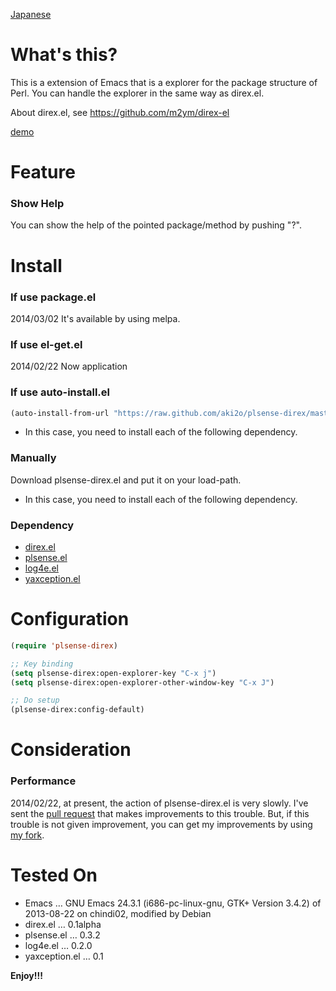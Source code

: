 #+OPTIONS: toc:nil

[[https://github.com/aki2o/plsense-direx/blob/master/README-ja.md][Japanese]]

* What's this?
  
  This is a extension of Emacs that is a explorer for the package structure of Perl.  
  You can handle the explorer in the same way as direx.el.  

  About direx.el, see https://github.com/m2ym/direx-el

  [[file:image/demo.png][demo]]
  
  
* Feature

*** Show Help

    You can show the help of the pointed package/method by pushing "?".  
    
    
* Install
  
*** If use package.el

    2014/03/02 It's available by using melpa.

*** If use el-get.el

    2014/02/22 Now application

*** If use auto-install.el
    
    #+BEGIN_SRC lisp
(auto-install-from-url "https://raw.github.com/aki2o/plsense-direx/master/plsense-direx.el")
    #+END_SRC
    
    - In this case, you need to install each of the following dependency.
      
*** Manually
    
    Download plsense-direx.el and put it on your load-path.  
    
    - In this case, you need to install each of the following dependency.
      
*** Dependency
    
    - [[https://github.com/m2ym/direx-el][direx.el]]
    - [[https://github.com/aki2o/emacs-plsense][plsense.el]]
    - [[https://github.com/aki2o/log4e][log4e.el]]
    - [[https://github.com/aki2o/yaxception][yaxception.el]]
      
      
* Configuration
  
  #+BEGIN_SRC lisp
(require 'plsense-direx)

;; Key binding
(setq plsense-direx:open-explorer-key "C-x j")
(setq plsense-direx:open-explorer-other-window-key "C-x J")

;; Do setup
(plsense-direx:config-default)
  #+END_SRC

  
* Consideration
  
*** Performance

    2014/02/22, at present, the action of plsense-direx.el is very slowly.  
    I've sent the [[https://github.com/m2ym/direx-el/pull/37][pull request]] that makes improvements to this trouble.  
    But, if this trouble is not given improvement, you can get my improvements by using [[https://github.com/aki2o/direx-el/tree/tune-up-performance][my fork]].

    
* Tested On
  
  - Emacs ... GNU Emacs 24.3.1 (i686-pc-linux-gnu, GTK+ Version 3.4.2) of 2013-08-22 on chindi02, modified by Debian
  - direx.el ... 0.1alpha
  - plsense.el ... 0.3.2
  - log4e.el ... 0.2.0
  - yaxception.el ... 0.1
    
    
  *Enjoy!!!*
  

